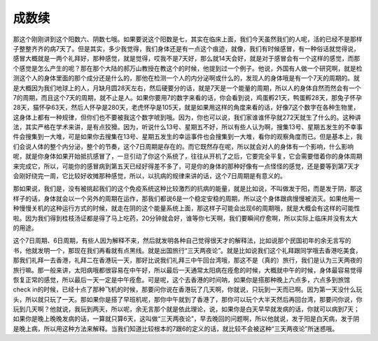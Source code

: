 成数续
-----------

那这个刚刚讲到这个阳数六、阴数七哦。如果要说这个阳数是七，其实在临床上面，我们今天虽然我们的人呢，活的已经不是那样子整整齐齐的病7天了。但是其实，多少我觉得，我们身体还是有一点这个痕迹，就像，我们有时候感冒，有一种俗话就觉得说，感冒大概就是一两个礼拜好，那种感觉，就是觉得，哎我不是7天好，那么就14天会好，就是对于感冒会有一个这样的感觉，而那个感觉是怎么产生的呢？那在那个大陆的郝万山教授在教这个的时候，他提到过一个例子。他说，外国有人做一个研究啊，就是检测这个人的身体里面的那个成分还是什么的，那他在检测一个人的内分泌啊或什么的，发现人的身体哦是有一个7天的周期的。就是大概因为我们地球上的人，月缺月圆28天左右，然后硬要分的话，就是7天是一个能量的周期，所以人的身体自然而然会有一个7的周期，而且这个7天的周期，就不止是人。如果你要用7的数字来看的话，你会看到说，鸡蛋孵21天，鸭蛋孵28天，那兔子怀孕28天，猫怀孕63天，然后人怀孕是280天，老虎怀孕是105天，就是如果用这样的角度来看的话，好像7这个数字在各种生物里，这身体上都有一种规律，但你们也不要被我这个数字唬到哦。因为，你也可以说，我们家谁谁怀孕就272天就生了什么的。这种讲法，其实严格在学术来讲，是有点狡猾。因为，听说什么13号、星期五不好，所以有些人认为啊，搜集13号、星期五发生的不幸事件会搜集到一大堆，可是如果你去搜集在13号、星期五发生的幸运事件也会搜集到一大堆，看你的观察角度而已。但是基本上，我们会说人体的整个内分泌，整个的节奏，这个7日周期是存在的。而它既然存在呢，所以就会对人的身体有一个影响，什么影响呢，就是你身体如果开始抵抗感冒了，一旦引动了你这个系统了，往往从开机了之后，它要完全平复，它会需要借着你的身体周期来完成它，所以，可能你的感冒病到第五天已经好得差不多了，可是你的身体的那种好像有一点怪怪的感觉，还是要等到第7天才会刚好绕完一周，它比较好收摊那种感觉，所以，以抗病的规律来讲的话，这个7日周期是有意义的。

那如果说，我们是，没有被挑起我们的这个免疫系统这种比较激烈的抗病的能量，就是比如说，不叫做发于阳，而是发于阴，那这样子的话，身体就会以一个另外的周期在运作，那我们都说6是一个稳定安稳的周期，所以这个身体跟病慢慢被消灭。如果他用一种慢慢关机的这种运行方式的时候，就走在阴的这个能量系统上面，那这样子可能会出现6的周期哦，就是大概会有这样的可能性啦。因为我们得到桂枝汤证都是得了马上吃药，20分钟就会好，谁等你七天啊，我们要瞬间疗愈啊，所以实际上临床并没有太大的用途。

这个7日周期、6日周期，有些人因为解释不来，然后就发明各种自己觉得很天才的解释法，比如说那个民国初年的余无言写的书，他就发明一个，那现在我们再看就有点黑线。就是出国旅行“三天两夜论”。就是比如说我们这个礼拜跟同学哦去香港吃美食，那我们礼拜一去香港，礼拜二在香港玩一天，那好比说我们礼拜三中午回台湾哦，那这不是（真的）旅行，我们是认为三天两夜的旅行嘛。那一般来讲，太阳病哦都很容易在中午好，所以最后一天通常太阳病在痊愈的时候，大概就中午的时候，身体最容易觉得恢复正常的感觉，所以最后一天一定是中午痊愈。可是呢，这个去香港的时间呐，如果你是搭那种晚上六点多，六点多到旅馆check in的时候，已经十点了那种飞机的时候，那要问你说在香港玩了几天啊，你就说，只玩到一天而已啊。因为第一天没什么玩头，所以就只玩了一天。那如果你是搭了早班机呢，那你中午就到了香港了，那你可以玩个大半天然后再回台湾，那要问你说，你玩到几天啊？他就说，我玩到两天，所以呢，余无言那个就是依此理论，说，如果你是白天早早就发病的话，你就可以病到7天；如果你是晚上晚晚发病的话，一算就只算6天，这叫做“三天两夜论”，早去晚回的问题啊，所以他就说，发于阳是白天病，发于阴是晚上病，所以用这种方法来解释。当我们知道比较根本的7跟6的定义的话，就比较不会被这种“三天两夜论”所迷惑哦。

